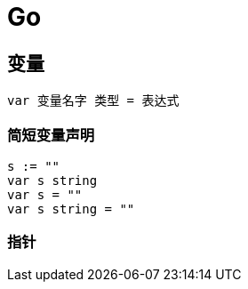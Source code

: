 = Go

== 变量

[go]
----
var 变量名字 类型 = 表达式
----

=== 简短变量声明

[go]
----
s := ""
var s string
var s = ""
var s string = ""
----

=== 指针



